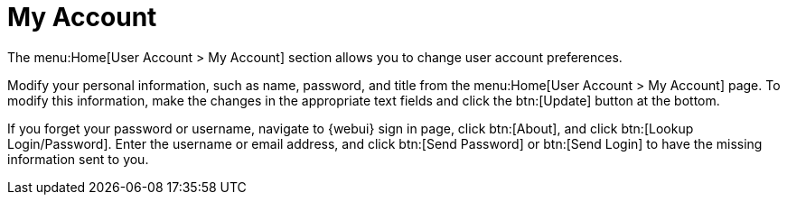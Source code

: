 [[ref.webui.overview.account]]
= My Account

The menu:Home[User Account > My Account] section allows you to change user
account preferences.

Modify your personal information, such as name, password, and title from the
menu:Home[User Account > My Account] page.  To modify this information, make
the changes in the appropriate text fields and click the btn:[Update] button
at the bottom.

If you forget your password or username, navigate to {webui} sign in page,
click btn:[About], and click btn:[Lookup Login/Password].  Enter the
username or email address, and click btn:[Send Password] or btn:[Send Login]
to have the missing information sent to you.
